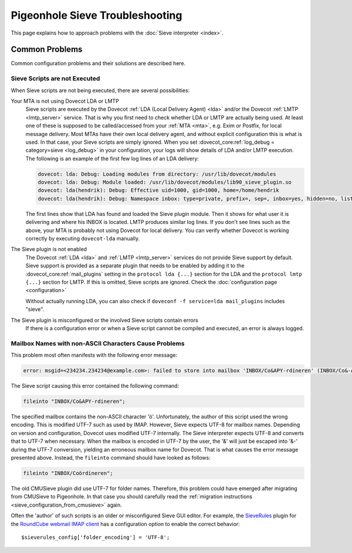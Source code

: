 .. _sieve_troubleshooting:

================================
Pigeonhole Sieve Troubleshooting
================================

This page explains how to approach problems with the :doc:`Sieve
interpreter <index>`.

.. todo::
   Troubleshooting Approach

   *This section should contain a step-wise approach to troubleshooting.*


Common Problems
---------------

Common configuration problems and their solutions are described here.

Sieve Scripts are not Executed
~~~~~~~~~~~~~~~~~~~~~~~~~~~~~~

When Sieve scripts are not being executed, there are several
possibilities:

Your MTA is not using Dovecot LDA or LMTP
   Sieve scripts are executed by the Dovecot :ref:`LDA (Local Delivery
   Agent) <lda>`
   and/or the Dovecot
   :ref:`LMTP <lmtp_server>`
   service. That is why you first need to check whether LDA or LMTP are
   actually being used. At least one of these is supposed to be
   called/accessed from your
   :ref:`MTA <mta>`,
   e.g. Exim or Postfix, for local message delivery. Most MTAs have
   their own local delivery agent, and without explicit configuration
   this is what is used. In that case, your Sieve scripts are simply
   ignored. When you set :dovecot_core:ref:`log_debug = category=sieve <log_debug>` in
   your configuration, your logs will show details of LDA and/or LMTP
   execution. The following is an example of the first few log lines of an LDA
   delivery:

   .. code-block:: none

      dovecot: lda: Debug: Loading modules from directory: /usr/lib/dovecot/modules
      dovecot: lda: Debug: Module loaded: /usr/lib/dovecot/modules/lib90_sieve_plugin.so
      dovecot: lda(hendrik): Debug: Effective uid=1000, gid=1000, home=/home/hendrik
      dovecot: lda(hendrik): Debug: Namespace inbox: type=private, prefix=, sep=, inbox=yes, hidden=no, list=yes, subscriptions=yes location=

   The first lines show that LDA has found and loaded the Sieve plugin
   module. Then it shows for what user it is delivering and where his
   INBOX is located. LMTP produces similar log lines. If you don't see
   lines such as the above, your MTA is probably not using Dovecot for
   local delivery. You can verify whether Dovecot is working correctly
   by executing ``dovecot-lda`` manually.

The Sieve plugin is not enabled
   The Dovecot :ref:`LDA <lda>` and :ref:`LMTP <lmtp_server>`
   services do not provide Sieve support by default. Sieve support is
   provided as a separate plugin that needs to be enabled by adding it
   to the :dovecot_core:ref:`mail_plugins` setting in the
   ``protocol lda {...}`` section
   for the LDA and the ``protocol lmtp {...}`` section for LMTP. If this
   is omitted, Sieve scripts are ignored. Check the :doc:`configuration
   page <configuration>`

   Without actually running LDA, you can also check if
   ``doveconf -f service=lda mail_plugins`` includes "sieve".

The Sieve plugin is misconfigured or the involved Sieve scripts contain errors
   If there is a configuration error or when a Sieve script cannot be
   compiled and executed, an error is always logged.

Mailbox Names with non-ASCII Characters Cause Problems
~~~~~~~~~~~~~~~~~~~~~~~~~~~~~~~~~~~~~~~~~~~~~~~~~~~~~~

This problem most often manifests with the following error message:

.. code-block:: none

   error: msgid=<234234.234234@example.com>: failed to store into mailbox 'INBOX/Co&APY-rdineren' (INBOX/Co&-APY-rdineren): Mailbox doesn't exist: INBOX.Co&-APY-rdineren. 

The Sieve script causing this error contained the following command:

.. code-block:: none

   fileinto "INBOX/Co&APY-rdineren";

The specified mailbox contains the non-ASCII character 'ö'.
Unfortunately, the author of this script used the wrong encoding. This
is modified UTF-7 such as used by IMAP. However, Sieve expects UTF-8 for
mailbox names. Depending on version and configuration, Dovecot uses
modified UTF-7 internally. The Sieve interpreter expects UTF-8 and
converts that to UTF-7 when necessary. When the mailbox is encoded in
UTF-7 by the user, the '&' will just be escaped into '&-' during the
UTF-7 conversion, yielding an erroneous mailbox name for Dovecot. That
is what causes the error message presented above. Instead, the
``fileinto`` command should have looked as follows:

.. code-block:: none

   fileinto "INBOX/Coördineren";

The old CMUSieve plugin did use UTF-7 for folder names. Therefore, this
problem could have emerged after migrating from CMUSieve to Pigeonhole.
In that case you should carefully read the :ref:`migration
instructions <sieve_configuration_from_cmusieve>` again.

Often the 'author' of such scripts is an older or misconfigured Sieve
GUI editor. For example, the
`SieveRules <https://github.com/JohnDoh/Roundcube-Plugin-SieveRules-Managesieve#readme>`_
plugin for the `RoundCube webmail IMAP client <https://roundcube.net/>`_
has a configuration option to enable the correct behavior:

::

   $sieverules_config['folder_encoding'] = 'UTF-8';
